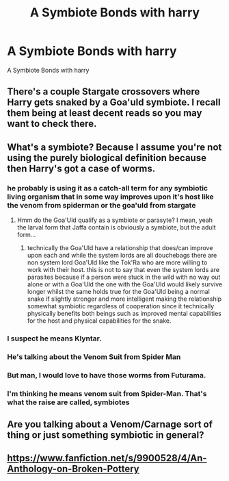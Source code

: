 #+TITLE: A Symbiote Bonds with harry

* A Symbiote Bonds with harry
:PROPERTIES:
:Score: 2
:DateUnix: 1493833106.0
:DateShort: 2017-May-03
:FlairText: Request
:END:
A Symbiote Bonds with harry


** There's a couple Stargate crossovers where Harry gets snaked by a Goa'uld symbiote. I recall them being at least decent reads so you may want to check there.
:PROPERTIES:
:Author: A_Rabid_Pie
:Score: 6
:DateUnix: 1493857066.0
:DateShort: 2017-May-04
:END:


** What's a symbiote? Because I assume you're not using the purely biological definition because then Harry's got a case of worms.
:PROPERTIES:
:Author: SaberToothedRock
:Score: 3
:DateUnix: 1493851021.0
:DateShort: 2017-May-04
:END:

*** he probably is using it as a catch-all term for any symbiotic living organism that in some way improves upon it's host like the venom from spiderman or the goa'uld from stargate
:PROPERTIES:
:Author: ksense2016
:Score: 3
:DateUnix: 1493913576.0
:DateShort: 2017-May-04
:END:

**** Hmm do the Goa'Uld qualify as a symbiote or parasyte? I mean, yeah the larval form that Jaffa contain is obviously a symbiote, but the adult form...
:PROPERTIES:
:Author: Daimonin_123
:Score: 0
:DateUnix: 1493944524.0
:DateShort: 2017-May-05
:END:

***** technically the Goa'Uld have a relationship that does/can improve upon each and while the system lords are all douchebags there are non system lord Goa'Uld like the Tok'Ra who are more willing to work with their host. this is not to say that even the system lords are parasites because if a person were stuck in the wild with no way out alone or with a Goa'Uld the one with the Goa'Uld would likely survive longer whilst the same holds true for the Goa'Uld being a normal snake if slightly stronger and more intelligent making the relationship somewhat symbiotic regardless of cooperation since it technically physically benefits both beings such as improved mental capabilities for the host and physical capabilities for the snake.
:PROPERTIES:
:Author: ksense2016
:Score: 2
:DateUnix: 1494255259.0
:DateShort: 2017-May-08
:END:


*** I suspect he means Klyntar.
:PROPERTIES:
:Author: Satanniel
:Score: 2
:DateUnix: 1493851758.0
:DateShort: 2017-May-04
:END:


*** He's talking about the Venom Suit from Spider Man
:PROPERTIES:
:Author: flingerdinger
:Score: 2
:DateUnix: 1493872120.0
:DateShort: 2017-May-04
:END:


*** But man, I would love to have those worms from Futurama.
:PROPERTIES:
:Author: BobVosh
:Score: 1
:DateUnix: 1493878830.0
:DateShort: 2017-May-04
:END:


*** I'm thinking he means venom suit from Spider-Man. That's what the raise are called, symbiotes
:PROPERTIES:
:Author: KasumiKeiko
:Score: 1
:DateUnix: 1493995797.0
:DateShort: 2017-May-05
:END:


** Are you talking about a Venom/Carnage sort of thing or just something symbiotic in general?
:PROPERTIES:
:Score: 2
:DateUnix: 1493851868.0
:DateShort: 2017-May-04
:END:


** [[https://www.fanfiction.net/s/9900528/4/An-Anthology-on-Broken-Pottery]]
:PROPERTIES:
:Author: viol8er
:Score: 1
:DateUnix: 1493857474.0
:DateShort: 2017-May-04
:END:
